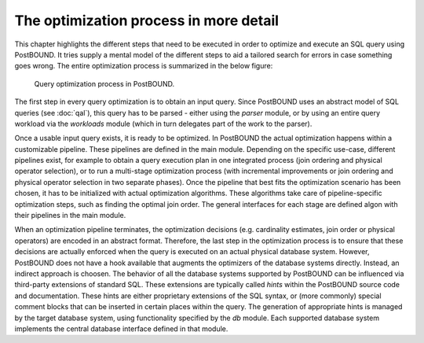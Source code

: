 The optimization process in more detail
=======================================

This chapter highlights the different steps that need to be executed in order to optimize and execute an SQL query using
PostBOUND. It tries supply a mental model of the different steps to aid a tailored search for errors in case something goes
wrong. The entire optimization process is summarized in the below figure:

.. figure:: ../../figures/postbound-workflow.svg

    Query optimization process in PostBOUND.

The first step in every query optimization is to obtain an input query. Since PostBOUND uses an abstract model of SQL queries
(see :doc:`qal`), this query has to be parsed - either using the `parser` module, or by using an entire query workload via the
`workloads` module (which in turn delegates part of the work to the parser).

Once a usable input query exists, it is ready to be optimized. In PostBOUND the actual optimization happens within a
customizable pipeline. These pipelines are defined in the main module. Depending on the specific use-case, different
pipelines exist, for example to obtain a query execution plan in one integrated process (join ordering and physical operator
selection), or to run a multi-stage optimization process (with incremental improvements or join ordering and physical operator
selection in two separate phases). Once the pipeline that best fits the optimization scenario has been chosen, it has to be
initialized with actual optimization algorithms. These algorithms take care of pipeline-specific optimization steps, such as
finding the optimal join order. The general interfaces for each stage are defined algon with their pipelines in the main
module.

When an optimization pipeline terminates, the optimization decisions (e.g. cardinality estimates, join order or physical
operators) are encoded in an abstract format. Therefore, the last step in the optimization process is to ensure that these
decisions are actually enforced when the query is executed on an actual physical database system. However, PostBOUND does not
have a hook available that augments the optimizers of the database systems directly. Instead, an indirect approach is choosen.
The behavior of all the database systems supported by PostBOUND can be influenced via third-party extensions of standard SQL.
These extensions are typically called *hints* within the PostBOUND source code and documentation. These hints are either
proprietary extensions of the SQL syntax, or (more commonly) special comment blocks that can be inserted in certain places
within the query. The generation of appropriate hints is managed by the target database system, using functionality specified
by the `db` module. Each supported database system implements the central database interface defined in that module.

